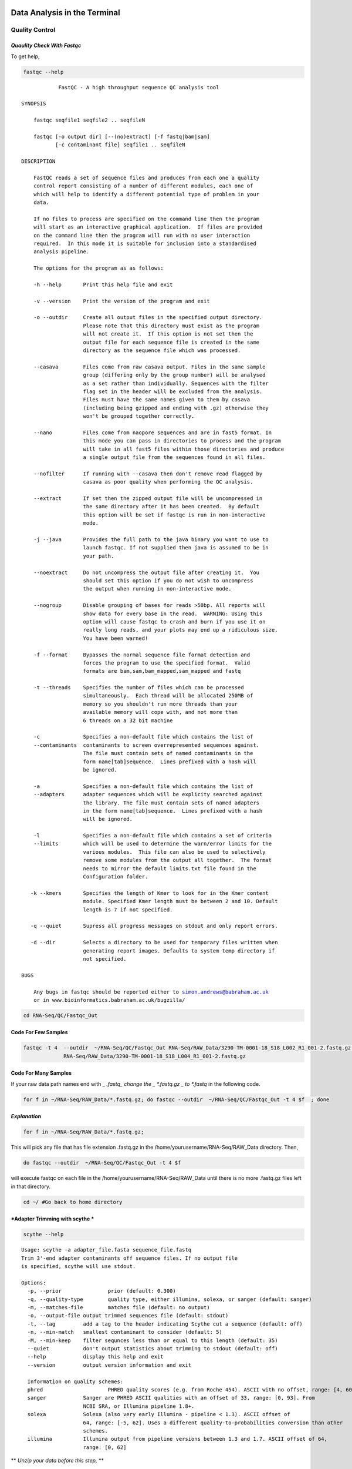 
Data Analysis in the Terminal
=========================

Quality Control
---------------

*Quaulity Check With Fastqc*
~~~~~~~~~~~~~~~~~~~~~~~~~~~~

To get help,

.. code:: python

    fastqc --help


.. parsed-literal::

    
                FastQC - A high throughput sequence QC analysis tool
    
    SYNOPSIS
    
    	fastqc seqfile1 seqfile2 .. seqfileN
    
        fastqc [-o output dir] [--(no)extract] [-f fastq|bam|sam] 
               [-c contaminant file] seqfile1 .. seqfileN
    
    DESCRIPTION
    
        FastQC reads a set of sequence files and produces from each one a quality
        control report consisting of a number of different modules, each one of 
        which will help to identify a different potential type of problem in your
        data.
        
        If no files to process are specified on the command line then the program
        will start as an interactive graphical application.  If files are provided
        on the command line then the program will run with no user interaction
        required.  In this mode it is suitable for inclusion into a standardised
        analysis pipeline.
        
        The options for the program as as follows:
        
        -h --help       Print this help file and exit
        
        -v --version    Print the version of the program and exit
        
        -o --outdir     Create all output files in the specified output directory.
                        Please note that this directory must exist as the program
                        will not create it.  If this option is not set then the 
                        output file for each sequence file is created in the same
                        directory as the sequence file which was processed.
                        
        --casava        Files come from raw casava output. Files in the same sample
                        group (differing only by the group number) will be analysed
                        as a set rather than individually. Sequences with the filter
                        flag set in the header will be excluded from the analysis.
                        Files must have the same names given to them by casava
                        (including being gzipped and ending with .gz) otherwise they
                        won't be grouped together correctly.
                        
        --nano          Files come from naopore sequences and are in fast5 format. In
                        this mode you can pass in directories to process and the program
                        will take in all fast5 files within those directories and produce
                        a single output file from the sequences found in all files.                    
                        
        --nofilter      If running with --casava then don't remove read flagged by
                        casava as poor quality when performing the QC analysis.
                       
        --extract       If set then the zipped output file will be uncompressed in
                        the same directory after it has been created.  By default
                        this option will be set if fastqc is run in non-interactive
                        mode.
                        
        -j --java       Provides the full path to the java binary you want to use to
                        launch fastqc. If not supplied then java is assumed to be in
                        your path.
                       
        --noextract     Do not uncompress the output file after creating it.  You
                        should set this option if you do not wish to uncompress
                        the output when running in non-interactive mode.
                        
        --nogroup       Disable grouping of bases for reads >50bp. All reports will
                        show data for every base in the read.  WARNING: Using this
                        option will cause fastqc to crash and burn if you use it on
                        really long reads, and your plots may end up a ridiculous size.
                        You have been warned!
                        
        -f --format     Bypasses the normal sequence file format detection and
                        forces the program to use the specified format.  Valid
                        formats are bam,sam,bam_mapped,sam_mapped and fastq
                        
        -t --threads    Specifies the number of files which can be processed
                        simultaneously.  Each thread will be allocated 250MB of
                        memory so you shouldn't run more threads than your
                        available memory will cope with, and not more than
                        6 threads on a 32 bit machine
                      
        -c              Specifies a non-default file which contains the list of
        --contaminants  contaminants to screen overrepresented sequences against.
                        The file must contain sets of named contaminants in the
                        form name[tab]sequence.  Lines prefixed with a hash will
                        be ignored.
    
        -a              Specifies a non-default file which contains the list of
        --adapters      adapter sequences which will be explicity searched against
                        the library. The file must contain sets of named adapters
                        in the form name[tab]sequence.  Lines prefixed with a hash
                        will be ignored.
                        
        -l              Specifies a non-default file which contains a set of criteria
        --limits        which will be used to determine the warn/error limits for the
                        various modules.  This file can also be used to selectively 
                        remove some modules from the output all together.  The format
                        needs to mirror the default limits.txt file found in the
                        Configuration folder.
                        
       -k --kmers       Specifies the length of Kmer to look for in the Kmer content
                        module. Specified Kmer length must be between 2 and 10. Default
                        length is 7 if not specified.
                        
       -q --quiet       Supress all progress messages on stdout and only report errors.
       
       -d --dir         Selects a directory to be used for temporary files written when
                        generating report images. Defaults to system temp directory if
                        not specified.
                        
    BUGS
    
        Any bugs in fastqc should be reported either to simon.andrews@babraham.ac.uk
        or in www.bioinformatics.babraham.ac.uk/bugzilla/
                       
        

.. code:: python

    cd RNA-Seq/QC/Fastqc_Out

Code For Few Samples
~~~~~~~~~~~~~~~~~~~~

.. code:: python

    fastqc -t 4  --outdir  ~/RNA-Seq/QC/Fastqc_Out RNA-Seq/RAW_Data/3290-TM-0001-18_S18_L002_R1_001-2.fastq.gz \ 
                 RNA-Seq/RAW_Data/3290-TM-0001-18_S18_L004_R1_001-2.fastq.gz

Code For Many Samples
~~~~~~~~~~~~~~~~~~~~~

If your raw data path names end with \_ *.fastq\_ change the \_
*.fastq.gz \_ to *.fastq* in the following code.

.. code:: python

    for f in ~/RNA-Seq/RAW_Data/*.fastq.gz; do fastqc --outdir  ~/RNA-Seq/QC/Fastqc_Out -t 4 $f  ; done 

*Explanation*
~~~~~~~~~~~~~

.. code:: bash

    for f in ~/RNA-Seq/RAW_Data/*.fastq.gz;

.. raw:: html

   <p>

This will pick any file that has file extension .fastq.gz in the
/home/yourusername/RNA-Seq/RAW\_Data directory. Then,

.. code:: bash

    do fastqc --outdir  ~/RNA-Seq/QC/Fastqc_Out -t 4 $f 

.. raw:: html

   <p>

will execute fastqc on each file in the
/home/yourusername/RNA-Seq/RAW\_Data until there is no more .fastq.gz
files left in that directory.

.. code:: python

    cd ~/ #Go back to home directory

*Adapter Trimming with scythe *
~~~~~~~~~~~~~~~~~~~~~~~~~~~~~~~

.. code:: python

    scythe --help


.. parsed-literal::

    
    Usage: scythe -a adapter_file.fasta sequence_file.fastq
    Trim 3'-end adapter contaminants off sequence files. If no output file
    is specified, scythe will use stdout.
    
    Options:
      -p, --prior		prior (default: 0.300)
      -q, --quality-type	quality type, either illumina, solexa, or sanger (default: sanger)
      -m, --matches-file	matches file (default: no output)
      -o, --output-file	output trimmed sequences file (default: stdout)
      -t, --tag		add a tag to the header indicating Scythe cut a sequence (default: off)
      -n, --min-match	smallest contaminant to consider (default: 5)
      -M, --min-keep	filter sequnces less than or equal to this length (default: 35)
      --quiet		don't output statistics about trimming to stdout (default: off)
      --help		display this help and exit
      --version		output version information and exit
    
      Information on quality schemes:
      phred			PHRED quality scores (e.g. from Roche 454). ASCII with no offset, range: [4, 60].
      sanger		Sanger are PHRED ASCII qualities with an offset of 33, range: [0, 93]. From 
    			NCBI SRA, or Illumina pipeline 1.8+.
      solexa		Solexa (also very early Illumina - pipeline < 1.3). ASCII offset of
    	 		64, range: [-5, 62]. Uses a different quality-to-probabilities conversion than other
    			schemes.
      illumina		Illumina output from pipeline versions between 1.3 and 1.7. ASCII offset of 64,
    			range: [0, 62]


\*\* *Unzip your data before this step,* \*\*

gzip -d Code For few Samples
~~~~~~~~~~~~~~~~~~~~~~~~~~~~

.. code:: python

    gzip -d RNA-Seq/RAW_Data/3290-TM-0001-18_S18_L002_R1_001-2.fastq.gz
    gzip -d RNA-Seq/RAW_Data/3290-TM-0001-18_S18_L004_R1_001-2.fastq.gz

**NOTE: ** Your outputs will be under \_ RNA-Seq/RAW\_Data/\_

gzip -d Code For Many Samples
~~~~~~~~~~~~~~~~~~~~~~~~~~~~~

**NOTE: ** You have to be in your \* HOME \* directory to issue
following commands. If not do,

.. code:: bash

    cd ~/ 

to go back to your \* HOME \*.

.. code:: python

    for f in RNA-Seq/RAW_Data/*.gz; do gzip -d  $f  ; done

Scythe Code For Few Samples
~~~~~~~~~~~~~~~~~~~~~~~~~~~

.. code:: python

    scythe  -a RNA-Seq/Adaptors/TruSeq_adapters.fasta  -M 50 \
            -o RNA-Seq/QC/Adapter_Removed/Adapt_rem_3290-TM-0001-18_S18_L002_R1_001-2.fastq \
                                                 RNA-Seq/RAW_Data/3290-TM-0001-18_S18_L002_R1_001-2.fastq



.. code:: python

    scythe  -a RNA-Seq/Adaptors/TruSeq_adapters.fasta  -M 50 -o RNA-Seq/QC/Adapter_Removed/Adapt_rem_3290-TM-0001-18_S18_L004_R1_001-2.fastq \
                                                 RNA-Seq/RAW_Data//3290-TM-0001-18_S18_L004_R1_001-2.fastq

Scythe Code For Many Samples
~~~~~~~~~~~~~~~~~~~~~~~~~~~~

.. code:: python

    for f in RNA-Seq/RAW_Data/*.fastq; do scythe -a RNA-Seq/Adaptors/TruSeq_adapters.fasta \ 
    -o RNA-Seq/QC/Adapter_Removed/Adapt_rem_${f##*/}   $f  ; done

*Quality Trimming with sickle *
~~~~~~~~~~~~~~~~~~~~~~~~~~~~~~~

.. code:: python

    sickle se --help


.. parsed-literal::

    
    Usage: sickle se [options] -f <fastq sequence file> -t <quality type> -o <trimmed fastq file>
    
    Options:
    -f, --fastq-file, Input fastq file (required)
    -t, --qual-type, Type of quality values (solexa (CASAVA < 1.3), illumina (CASAVA 1.3 to 1.7), sanger (which is CASAVA >= 1.8)) (required)
    -o, --output-file, Output trimmed fastq file (required)
    -q, --qual-threshold, Threshold for trimming based on average quality in a window. Default 20.
    -l, --length-threshold, Threshold to keep a read based on length after trimming. Default 20.
    -x, --no-fiveprime, Don't do five prime trimming.
    -n, --trunc-n, Truncate sequences at position of first N.
    -g, --gzip-output, Output gzipped files.
    --quiet, Don't print out any trimming information
    --help, display this help and exit
    --version, output version information and exit
    


.. code:: python

    sickle se -q 20  -t sanger -f RNA-Seq/QC/Adapter_Removed/Adapt_rem_3290-TM-0001-18_S18_L002_R1_001-2.fastq  \
                                 -o RNA-Seq/QC/Trimmed/Q_trimmed_3290-TM-0001-18_S18_L002_R1_001-2.fastq



Sickle Code For Many Samples
~~~~~~~~~~~~~~~~~~~~~~~~~~~~

.. code:: python

    for f in RNA-Seq/QC/Adapter_Removed/*.fastq; sickle se -q 20  -t sanger  -f $f   \
    -o RNA-Seq/QC/Trimmed/Q_trimmed_${f##*/} ; done

*Short read aligning with Tophat2 *
~~~~~~~~~~~~~~~~~~~~~~~~~~~~~~~~~~~

-  Make bowtie2 indexes for your Genome

.. code:: python

    cd RNA-Seq/Reference/Genome/

.. code:: python

    gzip -d Gmax_275_v2.0.gz

.. code:: python

    mv Gmax_275_v2.0 Gmax_275_v2.0.fa

.. code:: python

    bowtie2-build Gmax_275_v2.0.fa Gmax_275_v2.0


    WARNING: THIS WILL TAKE LONG TIME

-  Align short reads to Genome using Tophat2

.. code:: python

    cd ~/RNA-Seq

.. code:: python

    tophat2 --num-threads 4  --output-dir RNA-Seq/Alignment/Tophat2 RNA-Seq/Reference/Genome/Gmax_275_v2.0 \
                                    RNA-Seq/QC/Trimmed/Q_trimmed_3290-TM-0001-18_S18_L002_R1_001-2.fastq

Tophat2 Code For Many Samples
~~~~~~~~~~~~~~~~~~~~~~~~~~~~~

.. code:: python

    for f in RNA-Seq/QC/Trimmed/*.fastq;
    do tophat2 --num-threads 4  --output-dir RNA-Seq/Alignment/${f##*/} RNA-Seq/Reference/Genome/Gmax_275_v2.0  $f; 
    done

Excercise
=========

1. Run Cufflinks2 on alignment file(SAM)
